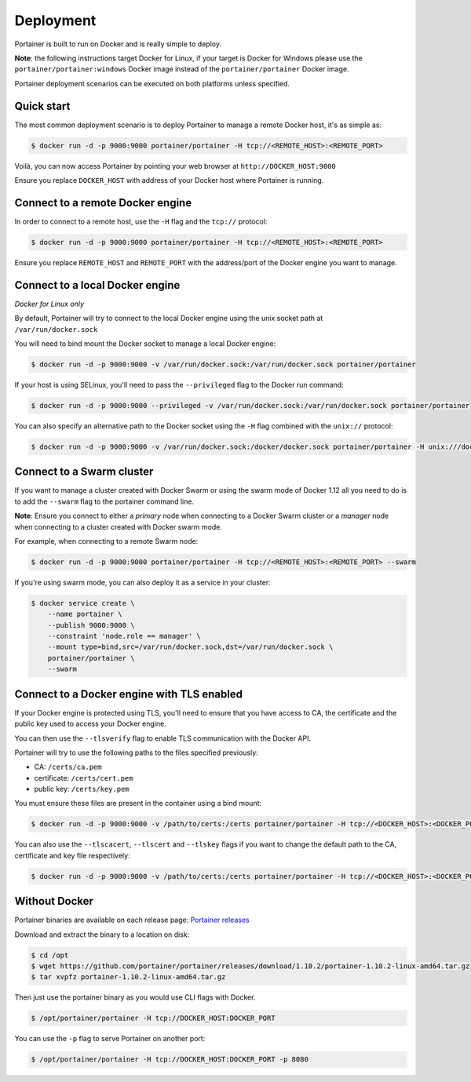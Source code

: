 ==========
Deployment
==========

Portainer is built to run on Docker and is really simple to deploy.

**Note**: the following instructions target Docker for Linux, if your target is Docker for Windows please use the
``portainer/portainer:windows`` Docker image instead of the ``portainer/portainer`` Docker image.

Portainer deployment scenarios can be executed on both platforms unless specified.

Quick start
===========

The most common deployment scenario is to deploy Portainer to manage a remote Docker host, it's as simple as:

.. code-block:: bash

  $ docker run -d -p 9000:9000 portainer/portainer -H tcp://<REMOTE_HOST>:<REMOTE_PORT>

Voilà, you can now access Portainer by pointing your web browser at ``http://DOCKER_HOST:9000``

Ensure you replace ``DOCKER_HOST`` with address of your Docker host where Portainer is running.

Connect to a remote Docker engine
=================================

In order to connect to a remote host, use the ``-H`` flag and the ``tcp://`` protocol:

.. code-block:: bash

  $ docker run -d -p 9000:9000 portainer/portainer -H tcp://<REMOTE_HOST>:<REMOTE_PORT>

Ensure you replace ``REMOTE_HOST`` and ``REMOTE_PORT`` with the address/port of the Docker engine you want to manage.

Connect to a local Docker engine
================================

*Docker for Linux only*

By default, Portainer will try to connect to the local Docker engine using the unix socket path at ``/var/run/docker.sock``

You will need to bind mount the Docker socket to manage a local Docker engine:

.. code-block:: bash

  $ docker run -d -p 9000:9000 -v /var/run/docker.sock:/var/run/docker.sock portainer/portainer


If your host is using SELinux, you'll need to pass the ``--privileged`` flag to the Docker run command:

.. code-block:: bash

  $ docker run -d -p 9000:9000 --privileged -v /var/run/docker.sock:/var/run/docker.sock portainer/portainer

You can also specify an alternative path to the Docker socket using the ``-H`` flag combined with the ``unix://`` protocol:

.. code-block:: bash

  $ docker run -d -p 9000:9000 -v /var/run/docker.sock:/docker/docker.sock portainer/portainer -H unix:///docker/docker.sock

Connect to a Swarm cluster
==========================

If you want to manage a cluster created with Docker Swarm or using the swarm mode of Docker 1.12 all you need to do
is to add the ``--swarm`` flag to the portainer command line.

**Note**: Ensure you connect to either a *primary* node when connecting to a Docker Swarm cluster or a *manager* node
when connecting to a cluster created with Docker swarm mode.

For example, when connecting to a remote Swarm node:

.. code-block:: bash

  $ docker run -d -p 9000:9000 portainer/portainer -H tcp://<REMOTE_HOST>:<REMOTE_PORT> --swarm

If you're using swarm mode, you can also deploy it as a service in your cluster:

.. code-block:: bash

  $ docker service create \
      --name portainer \
      --publish 9000:9000 \
      --constraint 'node.role == manager' \
      --mount type=bind,src=/var/run/docker.sock,dst=/var/run/docker.sock \
      portainer/portainer \
      --swarm

Connect to a Docker engine with TLS enabled
===========================================

If your Docker engine is protected using TLS, you'll need to ensure that you have access to CA, the certificate and the public key used to access your Docker engine.

You can then use the ``--tlsverify`` flag to enable TLS communication with the Docker API.

Portainer will try to use the following paths to the files specified previously:

* CA: ``/certs/ca.pem``
* certificate: ``/certs/cert.pem``
* public key: ``/certs/key.pem``

You must ensure these files are present in the container using a bind mount:

.. code-block:: bash

  $ docker run -d -p 9000:9000 -v /path/to/certs:/certs portainer/portainer -H tcp://<DOCKER_HOST>:<DOCKER_PORT> --tlsverify

You can also use the ``--tlscacert``, ``--tlscert`` and ``--tlskey`` flags if you want to change the default path to the CA, certificate and key file respectively:

.. code-block:: bash
 
  $ docker run -d -p 9000:9000 -v /path/to/certs:/certs portainer/portainer -H tcp://<DOCKER_HOST>:<DOCKER_PORT> --tlsverify --tlscacert /certs/myCa.pem --tlscert /certs/myCert.pem --tlskey /certs/myKey.pem

Without Docker
==============

Portainer binaries are available on each release page: `Portainer releases <https://github.com/portainer/portainer/releases>`_

Download and extract the binary to a location on disk:

.. code-block:: bash

  $ cd /opt
  $ wget https://github.com/portainer/portainer/releases/download/1.10.2/portainer-1.10.2-linux-amd64.tar.gz
  $ tar xvpfz portainer-1.10.2-linux-amd64.tar.gz

Then just use the portainer binary as you would use CLI flags with Docker.

.. code-block:: bash

  $ /opt/portainer/portainer -H tcp://DOCKER_HOST:DOCKER_PORT

You can use the ``-p`` flag to serve Portainer on another port:

.. code-block:: bash

  $ /opt/portainer/portainer -H tcp://DOCKER_HOST:DOCKER_PORT -p 8080
